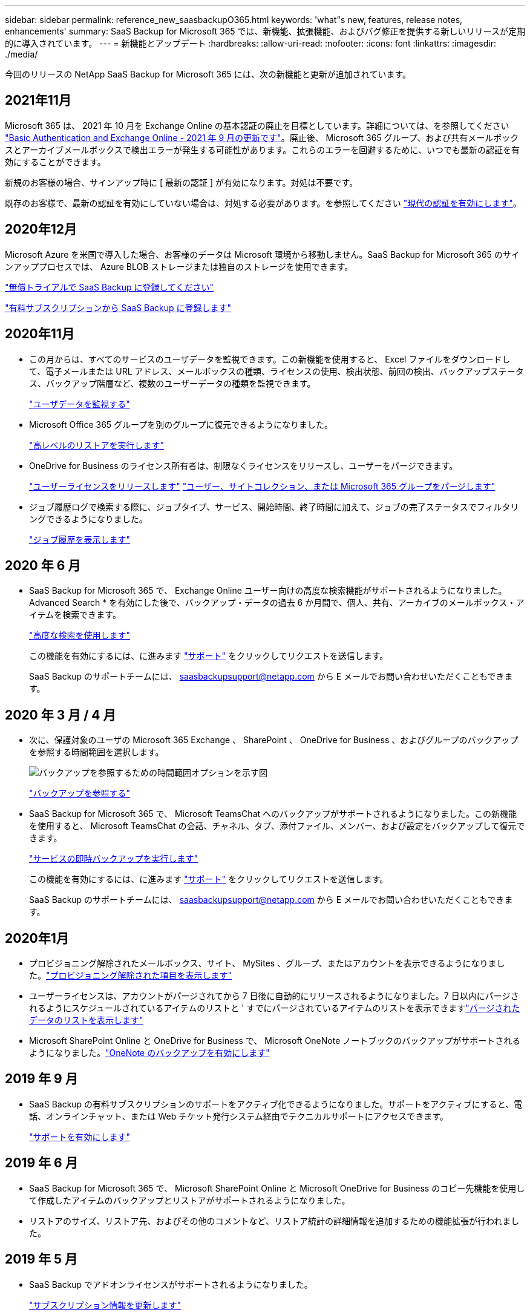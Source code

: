 ---
sidebar: sidebar 
permalink: reference_new_saasbackupO365.html 
keywords: 'what"s new, features, release notes, enhancements' 
summary: SaaS Backup for Microsoft 365 では、新機能、拡張機能、およびバグ修正を提供する新しいリリースが定期的に導入されています。 
---
= 新機能とアップデート
:hardbreaks:
:allow-uri-read: 
:nofooter: 
:icons: font
:linkattrs: 
:imagesdir: ./media/


[role="lead"]
今回のリリースの NetApp SaaS Backup for Microsoft 365 には、次の新機能と更新が追加されています。



== 2021年11月

Microsoft 365 は、 2021 年 10 月を Exchange Online の基本認証の廃止を目標としています。詳細については、を参照してください link:https://techcommunity.microsoft.com/t5/exchange-team-blog/basic-authentication-and-exchange-online-september-2021-update/ba-p/2772210["Basic Authentication and Exchange Online - 2021 年 9 月の更新です"]。廃止後、 Microsoft 365 グループ、および共有メールボックスとアーカイブメールボックスで検出エラーが発生する可能性があります。これらのエラーを回避するために、いつでも最新の認証を有効にすることができます。

新規のお客様の場合、サインアップ時に [ 最新の認証 ] が有効になります。対処は不要です。

既存のお客様で、最新の認証を有効にしていない場合は、対処する必要があります。を参照してください link:task_enable_modern_authentication.html["現代の認証を有効にします"]。



== 2020年12月

Microsoft Azure を米国で導入した場合、お客様のデータは Microsoft 環境から移動しません。SaaS Backup for Microsoft 365 のサインアッププロセスでは、 Azure BLOB ストレージまたは独自のストレージを使用できます。

link:task_signing_up_for_saasbkup_free_trial.html["無償トライアルで SaaS Backup に登録してください"]

link:task_signing_up_for_saasbkup_paid_subscription.html["有料サブスクリプションから SaaS Backup に登録します"]



== 2020年11月

* この月からは、すべてのサービスのユーザデータを監視できます。この新機能を使用すると、 Excel ファイルをダウンロードして、電子メールまたは URL アドレス、メールボックスの種類、ライセンスの使用、検出状態、前回の検出、バックアップステータス、バックアップ階層など、複数のユーザーデータの種類を監視できます。
+
link:task_monitoring_data.html["ユーザデータを監視する"]

* Microsoft Office 365 グループを別のグループに復元できるようになりました。
+
link:task_performing_high_level_restore.html["高レベルのリストアを実行します"]

* OneDrive for Business のライセンス所有者は、制限なくライセンスをリリースし、ユーザーをパージできます。
+
link:task_releasing_a_user_license.html["ユーザーライセンスをリリースします"]
link:task_purging.html["ユーザー、サイトコレクション、または Microsoft 365 グループをパージします"]

* ジョブ履歴ログで検索する際に、ジョブタイプ、サービス、開始時間、終了時間に加えて、ジョブの完了ステータスでフィルタリングできるようになりました。
+
link:task_viewing_history_and_activity.html["ジョブ履歴を表示します"]





== 2020 年 6 月

* SaaS Backup for Microsoft 365 で、 Exchange Online ユーザー向けの高度な検索機能がサポートされるようになりました。Advanced Search * を有効にした後で、バックアップ・データの過去 6 か月間で、個人、共有、アーカイブのメールボックス・アイテムを検索できます。
+
link:task_using_advanced_search.html["高度な検索を使用します"]

+
この機能を有効にするには、に進みます link:https://mysupport.netapp.com/["サポート"] をクリックしてリクエストを送信します。

+
SaaS Backup のサポートチームには、 saasbackupsupport@netapp.com から E メールでお問い合わせいただくこともできます。





== 2020 年 3 月 / 4 月

* 次に、保護対象のユーザの Microsoft 365 Exchange 、 SharePoint 、 OneDrive for Business 、およびグループのバックアップを参照する時間範囲を選択します。
+
image:date_range_browse_feature.gif["バックアップを参照するための時間範囲オプションを示す図"]

+
link:task_browsing_backups.html["バックアップを参照する"]

* SaaS Backup for Microsoft 365 で、 Microsoft TeamsChat へのバックアップがサポートされるようになりました。この新機能を使用すると、 Microsoft TeamsChat の会話、チャネル、タブ、添付ファイル、メンバー、および設定をバックアップして復元できます。
+
link:task_performing_immediate_backup_of_service.html["サービスの即時バックアップを実行します"]

+
この機能を有効にするには、に進みます link:https://mysupport.netapp.com/["サポート"] をクリックしてリクエストを送信します。

+
SaaS Backup のサポートチームには、 saasbackupsupport@netapp.com から E メールでお問い合わせいただくこともできます。





== 2020年1月

* プロビジョニング解除されたメールボックス、サイト、 MySites 、グループ、またはアカウントを表示できるようになりました。link:task_viewing_deprovisioned.html["プロビジョニング解除された項目を表示します"]
* ユーザーライセンスは、アカウントがパージされてから 7 日後に自動的にリリースされるようになりました。7 日以内にパージされるようにスケジュールされているアイテムのリストと ' すでにパージされているアイテムのリストを表示できますlink:task_viewing_purged.html["パージされたデータのリストを表示します"]
* Microsoft SharePoint Online と OneDrive for Business で、 Microsoft OneNote ノートブックのバックアップがサポートされるようになりました。link:task_enabling_onenote_backups.html["OneNote のバックアップを有効にします"]




== 2019 年 9 月

* SaaS Backup の有料サブスクリプションのサポートをアクティブ化できるようになりました。サポートをアクティブにすると、電話、オンラインチャット、または Web チケット発行システム経由でテクニカルサポートにアクセスできます。
+
link:task_activate_support.html["サポートを有効にします"]





== 2019 年 6 月

* SaaS Backup for Microsoft 365 で、 Microsoft SharePoint Online と Microsoft OneDrive for Business のコピー先機能を使用して作成したアイテムのバックアップとリストアがサポートされるようになりました。
* リストアのサイズ、リストア先、およびその他のコメントなど、リストア統計の詳細情報を追加するための機能拡張が行われました。




== 2019 年 5 月

* SaaS Backup でアドオンライセンスがサポートされるようになりました。
+
link:task_updating_subscription_information.html["サブスクリプション情報を更新します"]





== 2019年4月

* SaaS Backup for Microsoft 365 でセキュリティグループの削除がサポートされるようになりました。
+
link:task_deleting_security_groups.html["セキュリティグループを削除する"]

* 共有メールボックスはユーザライセンスを消費しません。




== 2019 年 3 月

* SaaS Backup for Microsoft 365 で、サポートされているリージョンごとに複数のバックアップ先を使用できるようになりました。
+
データバックアップのサイトとして、選択したリージョン内の使用可能な場所を選択できるようになりました。データの場所に地理的に最も近い場所を選択することを推奨します。SaaS Backup で推奨される場所は、オプションのリストで「 * preferred * 」とマークされています。

+

NOTE: 試用版からアップグレードしていて、試用版で使用されている場所とは異なるバックアップの場所を選択した場合、試用版のデータは保持されません。

+
link:task_upgrading_from_trial.html["試用版サブスクリプションからアップグレードする"]

* ユーザライセンスをリリースして、他のユーザが使用できるようにすることができるようになりました。link:task_releasing_a_user_license.html["ユーザーライセンスをリリースします"]




== 2019年2月

* SaaS Backup for Microsoft 365 では、次の機能がサポートされるようになりました。
+
** アーカイブメールボックスのバックアップとリストア
** Microsoft Office Exchange Online 、 SharePoint 、 OneDrive for Business のバックアップとリストアに関する統計情報が強化されました。






== アーカイブ済み

をクリックします link:reference_new_archived.html["こちらをご覧ください"] をクリックします
